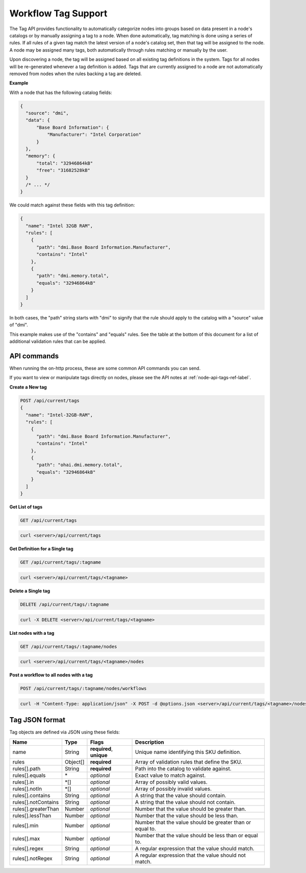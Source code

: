 Workflow Tag Support
~~~~~~~~~~~~~~~~~~~~~~~~~~~~~~~~

The Tag API provides functionality to automatically categorize nodes into
groups based on data present in a node's catalogs or by manually assigning
a tag to a node. When done automatically, tag matching is done using a
series of rules. If all rules of a given tag match the latest version of
a node's catalog set, then that tag will be assigned to the node.  A node
may be assigned many tags, both automatically through rules matching or
manually by the user.

Upon discovering a node, the tag will be assigned based on all existing tag
definitions in the system. Tags for all nodes will be re-generated whenever a
tag definition is added.  Tags that are currently assigned to a node are not
automatically removed from nodes when the rules backing a tag are deleted.


**Example**


With a node that has the following catalog fields:

.. code-block:: javascript

    {
      "source": "dmi",
      "data": {
          "Base Board Information": {
              "Manufacturer": "Intel Corporation"
          }
      },
      "memory": {
          "total": "32946864kB"
          "free": "31682528kB"
      }
      /* ... */
    }

We could match against these fields with this tag definition:

.. code-block:: javascript

    {
      "name": "Intel 32GB RAM",
      "rules": [
        {
          "path": "dmi.Base Board Information.Manufacturer",
          "contains": "Intel"
        },
        {
          "path": "dmi.memory.total",
          "equals": "32946864kB"
        }
      ]
    }

In both cases, the "path" string starts with "dmi" to signify that the rule
should apply to the catalog with a "source" value of "dmi".

This example makes use of the "contains" and "equals" rules. See the table at
the bottom of this document for a list of additional validation rules that can
be applied.

API commands
^^^^^^^^^^^^^^^^^^^^^^

When running the on-http process, these are some common API commands you
can send.

If you want to view or manipulate tags directly on nodes, please see the API notes
at :ref:`node-api-tags-ref-label`.

**Create a New tag**

.. code-block:: REST

    POST /api/current/tags
    {
      "name": "Intel-32GB-RAM",
      "rules": [
        {
          "path": "dmi.Base Board Information.Manufacturer",
          "contains": "Intel"
        },
        {
          "path": "ohai.dmi.memory.total",
          "equals": "32946864kB"
        }
      ]
    }

**Get List of tags**


.. code-block:: REST

    GET /api/current/tags

.. code-block:: REST

    curl <server>/api/current/tags


**Get Definition for a Single tag**


.. code-block:: REST

    GET /api/current/tags/:tagname

.. code-block:: REST

    curl <server>/api/current/tags/<tagname>


**Delete a Single tag**


.. code-block:: REST

    DELETE /api/current/tags/:tagname

.. code-block:: REST

    curl -X DELETE <server>/api/current/tags/<tagname>

**List nodes with a tag**


.. code-block:: REST

    GET /api/current/tags/:tagname/nodes

.. code-block:: REST

    curl <server>/api/current/tags/<tagname>/nodes

**Post a workflow to all nodes with a tag**


.. code-block:: REST

    POST /api/current/tags/:tagname/nodes/workflows

.. code-block:: REST

    curl -H "Content-Type: application/json" -X POST -d @options.json <server>/api/current/tags/<tagname>/nodes/workflows

Tag JSON format
^^^^^^^^^^^^^^^^^^^^^^^^^^^^^^^^^^^^^^^^^^^^^^^^^^

Tag objects are defined via JSON using these fields:

+------------------------+-----------+--------------------------+----------------------------------------------------------+
| Name                   |  Type     | Flags                    | Description                                              |
+========================+===========+==========================+==========================================================+
| name                   |  String   | **required**, **unique** | Unique name identifying this SKU definition.             |
+------------------------+-----------+--------------------------+----------------------------------------------------------+
| rules                  |  Object[] | **required**             | Array of validation rules that define the SKU.           |
+------------------------+-----------+--------------------------+----------------------------------------------------------+
| rules[].path           |  String   | **required**             | Path into the catalog to validate against.               |
+------------------------+-----------+--------------------------+----------------------------------------------------------+
| rules[].equals         |  \*       | *optional*               | Exact value to match against.                            |
+------------------------+-----------+--------------------------+----------------------------------------------------------+
| rules[].in             |  \*[]     | *optional*               | Array of possibly valid values.                          |
+------------------------+-----------+--------------------------+----------------------------------------------------------+
| rules[].notIn          |  \*[]     | *optional*               | Array of possibly invalid values.                        |
+------------------------+-----------+--------------------------+----------------------------------------------------------+
| rules[].contains       |  String   | *optional*               | A string that the value should contain.                  |
+------------------------+-----------+--------------------------+----------------------------------------------------------+
| rules[].notContains    |  String   | *optional*               | A string that the value should not contain.              |
+------------------------+-----------+--------------------------+----------------------------------------------------------+
| rules[].greaterThan    |  Number   | *optional*               | Number that the value should be greater than.            |
+------------------------+-----------+--------------------------+----------------------------------------------------------+
| rules[].lessThan       |  Number   | *optional*               | Number that the value should be less than.               |
+------------------------+-----------+--------------------------+----------------------------------------------------------+
| rules[].min            |  Number   | *optional*               | Number that the value should be greater than or equal to.|
+------------------------+-----------+--------------------------+----------------------------------------------------------+
| rules[].max            |  Number   | *optional*               | Number that the value should be less than or equal to.   |
+------------------------+-----------+--------------------------+----------------------------------------------------------+
| rules[].regex          |  String   | *optional*               | A regular expression that the value should match.        |
+------------------------+-----------+--------------------------+----------------------------------------------------------+
| rules[].notRegex       |  String   | *optional*               | A regular expression that the value should not match.    |
+------------------------+-----------+--------------------------+----------------------------------------------------------+
